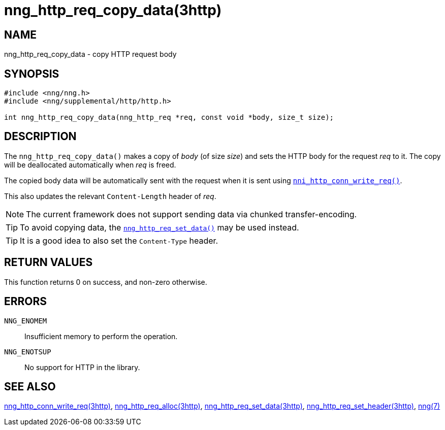 = nng_http_req_copy_data(3http)
//
// Copyright 2018 Staysail Systems, Inc. <info@staysail.tech>
// Copyright 2018 Capitar IT Group BV <info@capitar.com>
//
// This document is supplied under the terms of the MIT License, a
// copy of which should be located in the distribution where this
// file was obtained (LICENSE.txt).  A copy of the license may also be
// found online at https://opensource.org/licenses/MIT.
//

== NAME

nng_http_req_copy_data - copy HTTP request body

== SYNOPSIS

[source, c]
----
#include <nng/nng.h>
#include <nng/supplemental/http/http.h>

int nng_http_req_copy_data(nng_http_req *req, const void *body, size_t size);
----

== DESCRIPTION

The `nng_http_req_copy_data()` makes a copy of _body_ (of size __size__)
and sets the HTTP body for the request _req_ to it.
The copy will be deallocated automatically when _req_ is freed.

The copied body data will be automatically sent with the request when it
is sent using <<nng_http_conn_write_req.3http#,`nni_http_conn_write_req()`>>.

This also updates the relevant `Content-Length` header of _req_.

NOTE: The current framework does not support sending data via chunked
transfer-encoding.

TIP: To avoid copying data, the
<<nng_http_req_set_data.3http#,`nng_http_req_set_data()`>> may be used instead.

TIP: It is a good idea to also set the `Content-Type` header.

== RETURN VALUES

This function returns 0 on success, and non-zero otherwise.

== ERRORS

`NNG_ENOMEM`:: Insufficient memory to perform the operation.
`NNG_ENOTSUP`:: No support for HTTP in the library.

== SEE ALSO

<<nng_http_conn_write_req.3http#,nng_http_conn_write_req(3http)>>,
<<nng_http_req_alloc.3http#,nng_http_req_alloc(3http)>>,
<<nng_http_req_set_data.3http#,nng_http_req_set_data(3http)>>,
<<nng_http_req_set_header.3http#,nng_http_req_set_header(3http)>>,
<<nng.7#,nng(7)>>
